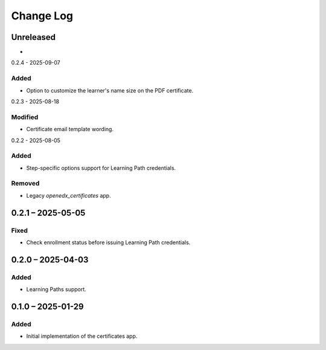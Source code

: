 Change Log
##########

..
   All enhancements and patches to learning_credentials will be documented
   in this file.  It adheres to the structure of https://keepachangelog.com/ ,
   but in reStructuredText instead of Markdown (for ease of incorporation into
   Sphinx documentation and the PyPI description).

   This project adheres to Semantic Versioning (https://semver.org/).

.. There should always be an "Unreleased" section for changes pending release.

Unreleased
**********

*

0.2.4 - 2025-09-07

Added
=====

* Option to customize the learner's name size on the PDF certificate.

0.2.3 - 2025-08-18

Modified
========

* Certificate email template wording.

0.2.2 - 2025-08-05

Added
=====

* Step-specific options support for Learning Path credentials.

Removed
=======

* Legacy `openedx_certificates` app.

0.2.1 – 2025-05-05
******************

Fixed
=====

* Check enrollment status before issuing Learning Path credentials.

0.2.0 – 2025-04-03
******************

Added
=====

* Learning Paths support.


0.1.0 – 2025-01-29
******************

Added
=====

* Initial implementation of the certificates app.
